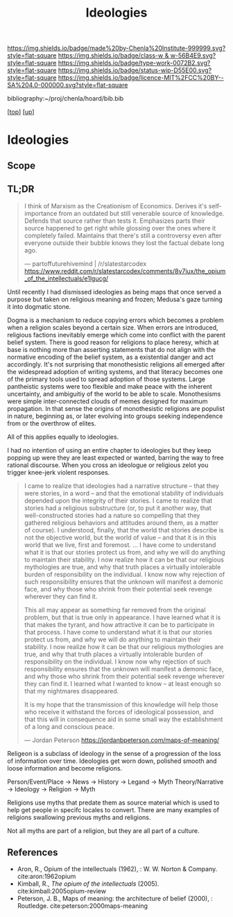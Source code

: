 #   -*- mode: org; fill-column: 60 -*-

#+TITLE: Ideologies 
#+STARTUP: showall
#+TOC: headlines 4
#+PROPERTY: filename
#+LINK: pdf   pdfview:~/proj/chenla/hoard/lib/

[[https://img.shields.io/badge/made%20by-Chenla%20Institute-999999.svg?style=flat-square]] 
[[https://img.shields.io/badge/class-w & w-56B4E9.svg?style=flat-square]]
[[https://img.shields.io/badge/type-work-0072B2.svg?style=flat-square]]
[[https://img.shields.io/badge/status-wip-D55E00.svg?style=flat-square]]
[[https://img.shields.io/badge/licence-MIT%2FCC%20BY--SA%204.0-000000.svg?style=flat-square]]

bibliography:~/proj/chenla/hoard/bib.bib

[[[../../index.org][top]]] [[[../index.org][up]]]

* Ideologies
  :PROPERTIES:
  :CUSTOM_ID: 
  :Name:      /home/deerpig/proj/chenla/warp/04/08/ww-ideologies.org
  :Created:   2018-07-03T08:12@Prek Leap (11.642600N-104.919210W)
  :ID:        6f2f1fe2-7811-47fd-bdb8-599abbafd6d0
  :VER:       583852428.297494690
  :GEO:       48P-491193-1287029-15
  :BXID:      proj:MON5-2852
  :Class:     primer
  :Type:      work
  :Status:    wip
  :Licence:   MIT/CC BY-SA 4.0
  :END:

** Scope
** TL;DR

#+begin_quote
I think of Marxism as the Creationism of Economics. Derives it's
self-importance from an outdated but still venerable source of
knowledge. Defends that source rather than tests it. Emphasizes parts
their source happened to get right while glossing over the ones where
it completely failed. Maintains that there's still a controversy even
after everyone outside their bubble knows they lost the factual debate
long ago.

— partoffuturehivemind | /r/slatestarcodex
  https://www.reddit.com/r/slatestarcodex/comments/8v7iux/the_opium_of_the_intellectuals/e1lgucg/
#+end_quote

Until recently I had dismissed ideologies as being maps that once
served a purpose but taken on religious meaning and frozen; Medusa's
gaze turning it into dogmatic stone.

Dogma is a mechanism to reduce copying errors which becomes a problem
when a religion scales beyond a certain size.  When errors are
introduced, religious factions inevitably emerge which come into
conflict with the parent belief system.  There is good reason for
religions to place heresy, which at base is nothing more than
asserting statements that do not align with the normative encoding of
the belief system, as a existential danger and act accordingly.  It's
not surprising that monothesistic religions all emerged after the
widespread adoption of writing systems, and that literacy becomes one
of the primary tools used to spread adoption of those systems.  Large
pantheistic systems were too flexible and make peace with the inherent
uncertainty, and ambiguitiy of the world to be able to scale.
Monothesisms were simple inter-connected clouds of memes designed for
maximum propagation.  In that sense the origins of monothesistic
religions are populist in nature, beginning as, or later evolving into
groups seeking independence from or the overthrow of elites.

All of this applies equally to ideologies.

I had no intention of using an entire chapter to ideologies but they
keep popping up were they are least expected or wanted, barring the
way to free rational discourse.  When you cross an ideologue or
religious zelot you trigger knee-jerk violent responses.

#+begin_quote
I came to realize that ideologies had a narrative structure – that
they were stories, in a word – and that the emotional stability of
individuals depended upon the integrity of their stories. I came to
realize that stories had a religious substructure (or, to put it
another way, that well-constructed stories had a nature so compelling
that they gathered religious behaviors and attitudes around them, as a
matter of course). I understood, finally, that the world that stories
describe is not the objective world, but the world of value – and that
it is in this world that we live, first and foremost. … I have come to
understand what it is that our stories protect us from, and why we
will do anything to maintain their stability. I now realize how it can
be that our religious mythologies are true, and why that truth places
a virtually intolerable burden of responsibility on the individual. I
know now why rejection of such responsibility ensures that the unknown
will manifest a demonic face, and why those who shrink from their
potential seek revenge wherever they can find it.

This all may appear as something far removed from the original
problem, but that is true only in appearance. I have learned what it
is that makes the tyrant, and how attractive it can be to participate
in that process. I have come to understand what it is that our stories
protect us from, and why we will do anything to maintain their
stability. I now realize how it can be that our religious mythologies
are true, and why that truth places a virtually intolerable burden of
responsibility on the individual. I know now why rejection of such
responsibility ensures that the unknown will manifest a demonic face,
and why those who shrink from their potential seek revenge wherever
they can find it. I learned what I wanted to know – at least enough so
that my nightmares disappeared.

It is my hope that the transmission of this knowledge will help those
who receive it withstand the forces of ideological possession, and
that this will in consequence aid in some small way the establishment
of a long and conscious peace.

— Jordan Peterson
  https://jordanbpeterson.com/maps-of-meaning/ 
#+end_quote

Religeon is a subclass of ideology in the sense of a progression of
the loss of information over time.  Ideologies get worn down, polished
smooth and loose information and become religions.

  Person/Event/Place -> News     -> History  -> Legand -> Myth
  Theory/Narrative   -> Ideology -> Religion -> Myth

Religions use myths that predate them as source material which is used
to help get people in specifc locales to convert.  There are many
examples of religions swallowing previous myths and religions.

Not all myths are part of a religion, but they are all part of a
culture.

** References


  - Aron, R., Opium of the intellectuals (1962), : W. W. Norton &
    Company.
    cite:aron:1962opium
  - Kimball, R., /The opium of the intellectuals/ (2005).
    cite:kimball:2005opium-review
  - Peterson, J. B., Maps of meaning: the architecture of belief
    (2000), : Routledge.
    cite:peterson:2000maps-meaning
